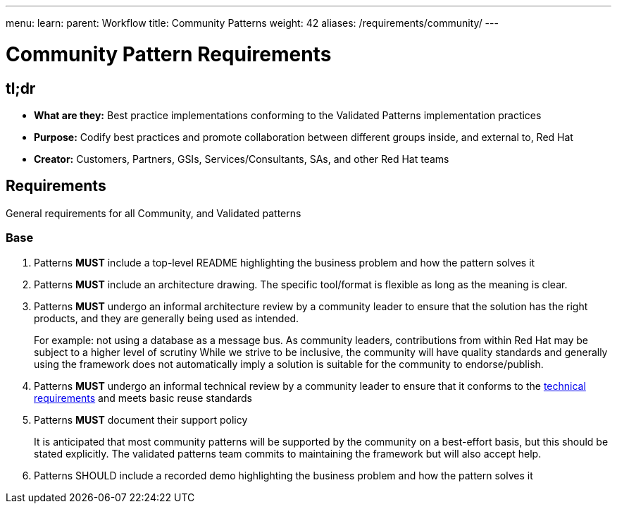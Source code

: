 ---
menu:
  learn:
    parent: Workflow
title: Community Patterns
weight: 42
aliases: /requirements/community/
---

:toc:

= Community Pattern Requirements

[id="tldr"]
== tl;dr

* *What are they:* Best practice implementations conforming to the Validated Patterns implementation practices
* *Purpose:* Codify best practices and promote collaboration between different groups inside, and external to, Red Hat
* *Creator:* Customers, Partners, GSIs, Services/Consultants, SAs, and other Red Hat teams

[id="requirements"]
== Requirements

General requirements for all Community, and Validated patterns

[id="base"]
=== Base

. Patterns *MUST* include a top-level README highlighting the business problem and how the pattern solves it
. Patterns *MUST* include an architecture drawing. The specific tool/format is flexible as long as the meaning is clear.
. Patterns *MUST* undergo an informal architecture review by a community leader to ensure that the solution has the right products, and they are generally being used as intended.
+
For example: not using a database as a message bus.
As community leaders, contributions from within Red Hat may be subject to a higher level of scrutiny
While we strive to be inclusive, the community will have quality standards and generally using the framework does not automatically imply a solution is suitable for the community to endorse/publish.

. Patterns *MUST* undergo an informal technical review by a community leader to ensure that it conforms to the link:/requirements/implementation/[technical requirements] and meets basic reuse standards
. Patterns *MUST* document their support policy
+
It is anticipated that most community patterns will be supported by the community on a best-effort basis, but this should be stated explicitly.
The validated patterns team commits to maintaining the framework but will also accept help.

. Patterns SHOULD include a recorded demo highlighting the business problem and how the pattern solves it
